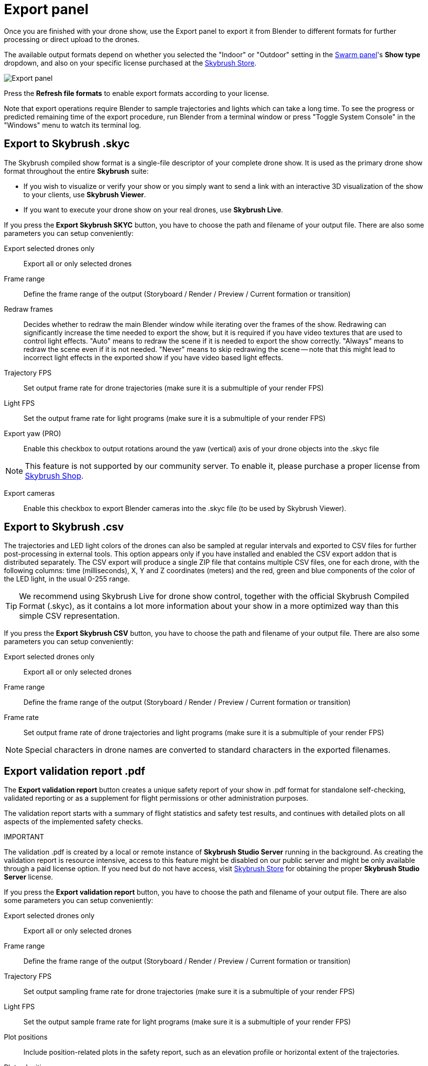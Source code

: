 = Export panel
:imagesdir: ../../../assets/images
:experimental:

Once you are finished with your drone show, use the Export panel to export it from Blender to different formats for further processing or direct upload to the drones.

The available output formats depend on whether you selected the "Indoor" or "Outdoor" setting in the xref:panels/skybrush/swarm.adoc[Swarm panel]'s btn:[Show type] dropdown, and also on your specific license purchased at the https://shop.skybrush.io[Skybrush Store].

image::panels/export/export.jpg[Export panel]

Press the btn:[Refresh file formats] to enable export formats according to your license.

Note that export operations require Blender to sample trajectories and lights which can take a long time.
To see the progress or predicted remaining time of the export procedure, run Blender from a terminal
window or press "Toggle System Console" in the "Windows" menu to watch its terminal log.



== Export to Skybrush .skyc

The Skybrush compiled show format is a single-file descriptor of your complete drone show. It is used as the primary drone show format throughout the entire *Skybrush* suite:

* If you wish to visualize or verify your show or you simply want to send a link with an interactive 3D visualization of the show to your clients, use *Skybrush Viewer*.

* If you want to execute your drone show on your real drones, use *Skybrush Live*.

If you press the btn:[Export Skybrush SKYC] button, you have to choose the path and filename of your output file. There are also some parameters you can setup conveniently:

Export selected drones only:: Export all or only selected drones

Frame range:: Define the frame range of the output (Storyboard / Render / Preview / Current formation or transition)

Redraw frames:: Decides whether to redraw the main Blender window while iterating over the frames of the show. Redrawing can significantly increase the time needed to export the show, but it is required if you have video textures that are used to control light effects. "Auto" means to redraw the scene if it is needed to export the show correctly. "Always" means to redraw the scene even if it is not needed. "Never" means to skip redrawing the scene -- note that this might lead to incorrect light effects in the exported show if you have video based light effects.

Trajectory FPS:: Set output frame rate for drone trajectories (make sure it is a submultiple of your render FPS)

Light FPS:: Set the output frame rate for light programs (make sure it is a submultiple of your render FPS)

Export yaw (PRO):: Enable this checkbox to output rotations around the yaw (vertical) axis of your drone objects into the .skyc file

NOTE: This feature is not supported by our community server. To enable it, please purchase a proper license from https://shop.skybrush.io/[Skybrush Shop].

Export cameras:: Enable this checkbox to export Blender cameras into the .skyc file (to be used by Skybrush Viewer).

== Export to Skybrush .csv

The trajectories and LED light colors of the drones can also be sampled at regular intervals and exported to CSV files for further post-processing in external tools. This option appears only if you have installed and enabled the CSV export addon that is distributed separately. The CSV export will produce a single ZIP file that contains multiple CSV files, one for each drone, with the following columns: time (milliseconds), X, Y and Z coordinates (meters) and the red, green and blue components of the color of the LED light, in the usual 0-255 range.

TIP: We recommend using Skybrush Live for drone show control, together with the official Skybrush Compiled Format (.skyc), as it contains a lot more information about your show in a more optimized way than this simple CSV representation.

If you press the btn:[Export Skybrush CSV] button, you have to choose the path and filename of your output file. There are also some parameters you can setup conveniently:

Export selected drones only:: Export all or only selected drones

Frame range:: Define the frame range of the output (Storyboard / Render / Preview / Current formation or transition)

Frame rate:: Set output frame rate of drone trajectories and light programs (make sure it is a submultiple of your render FPS)

NOTE: Special characters in drone names are converted to standard characters in the exported filenames.

== Export validation report .pdf

The btn:[Export validation report] button creates a unique safety report of your show in .pdf format for standalone self-checking, validated reporting or as a supplement for flight permissions or other administration purposes.

The validation report starts with a summary of flight statistics and safety test results, and continues with detailed plots on all aspects of the implemented safety checks.

.IMPORTANT
****
The validation .pdf is created by a local or remote instance of *Skybrush Studio Server* running in the background. As creating the validation report is resource intensive, access to this feature might be disabled on our public server and might be only available through a paid license option. If you need but do not have access, visit https://shop.skybrush.io[Skybrush Store] for obtaining the proper *Skybrush Studio Server* license.
****

If you press the btn:[Export validation report] button, you have to choose the path and filename of your output file. There are also some parameters you can setup conveniently:

Export selected drones only:: Export all or only selected drones

Frame range:: Define the frame range of the output (Storyboard / Render / Preview / Current formation or transition)

Trajectory FPS:: Set output sampling frame rate for drone trajectories (make sure it is a submultiple of your render FPS)

Light FPS:: Set the output sample frame rate for light programs (make sure it is a submultiple of your render FPS)

Plot positions:: Include position-related plots in the safety report, such as an elevation profile or horizontal extent of the trajectories.

Plot velocities:: Include velocity-related plots in the safety report including horizontal and vertical velocity timelines focusing on maximum velocity breach warnings.

Plot projected drift:: Include projected drift plots in the safety report. The drift plot is a complex output for checking integral predicted deviations from show trajectories due to maximum velocity or maximum acceleration threshold breach events.

Plot nearest neighbor:: Include a unified nearest neighbor plot in the safety report to check for minimum distance between drones throughout the entire show.

Plot all nearest neighbors:: Include nearest neighbor curves on a per-drone basis on a separate page of the safety report.
+
WARNING: Creating this plot might take a longer time, depending on the number of drones, frames and output frame rate.

Create individual drone plots:: Include validation plots for each drone individually on separate pages in the final output.
+
WARNING: Creating these plots might take a long time, depending on the number of drones, frames and output frame rate.

== Export to various third-party show formats

Upon purchasing a professional license, we provide additional exporters to various external drone show formats, including DSS PATH, DSS PATH3, Drotek, EVSKY, LiteBee, etc.

Visit https://shop.skybrush.io[Skybrush Store] to purchase a professional license with third-party exporters. mailto:support@collmot.com[Contact us] if you need any additional exporters that are not on the list yet.

== Export to external fireworks and show visualization formats

If you are preparing your drone show as part of a larger event, e.g. with fireworks, use our Finale 3D / FWSim .vviz or Depence .ddsf exporters to export your drone show into formats that can be read by well known visualization softwares:

* External link: https://finale3d.com/documentation/vviz-file-format/[Finale 3D: VVIZ format]
* External link: https://finale3d.com/documentation/skybrush-studio-blender/[Finale 3D: Import from Skybrush]
* External link: https://www.fwsim.com/doc/en/drone_shows.html[FWSim: VVIZ support]
* External link: https://help.depence.com/[Depence]

Note that our exporters that provide compatibility with these software require a professional license that can be purchased from https://shop.skybrush.io[Skybrush Store].

If you press one of the btn:[Export to Finale 3D .vviz] or btn:[Export to Depence .ddsf] buttons, you have to choose the path and filename of your output file. The btn:[Export selected drones only], btn:[Frame range], btn:[Trajectory FPS], btn:[Light FPS] and btn:[Export yaw] options will be available for these export types as well.
